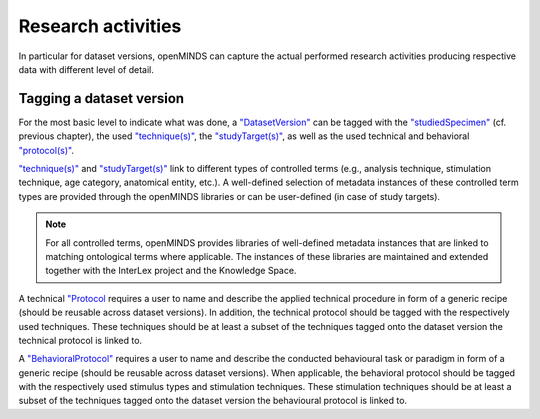 ###################
Research activities
###################

In particular for dataset versions, openMINDS can capture the actual performed research activities producing respective data with different level of detail. 

Tagging a dataset version
#########################

For the most basic level to indicate what was done, a `"DatasetVersion" <https://openminds-documentation.readthedocs.io/en/latest/schema_specifications/core/products/datasetVersion.html>`_ can be tagged with the `"studiedSpecimen" <https://openminds-documentation.readthedocs.io/en/latest/schema_specifications/core/products/datasetVersion.html#studiedspecimen-heading>`_ (cf. previous chapter), the used `"technique(s)" <https://openminds-documentation.readthedocs.io/en/latest/schema_specifications/core/products/datasetVersion.html#technique-heading>`_, the `"studyTarget(s)" <https://openminds-documentation.readthedocs.io/en/latest/schema_specifications/core/products/datasetVersion.html#studytarget-heading>`_, as well as the used technical and behavioral `"protocol(s)" <https://openminds-documentation.readthedocs.io/en/latest/schema_specifications/core/products/datasetVersion.html#protocol-heading>`_. 

`"technique(s)" <https://openminds-documentation.readthedocs.io/en/latest/schema_specifications/core/products/datasetVersion.html#technique-heading>`_ and `"studyTarget(s)" <https://openminds-documentation.readthedocs.io/en/latest/schema_specifications/core/products/datasetVersion.html#studytarget-heading>`_ link to different types of controlled terms (e.g., analysis technique, stimulation technique, age category, anatomical entity, etc.). A well-defined selection of metadata instances of these controlled term types are provided through the openMINDS libraries or can be user-defined (in case of study targets).

.. note::
   For all controlled terms, openMINDS provides libraries of well-defined metadata instances that are linked to matching ontological terms where applicable. The instances of these libraries are maintained and extended together with the InterLex project and the Knowledge Space.

A technical `"Protocol  <https://openminds-documentation.readthedocs.io/en/latest/schema_specifications/core/research/Protocol.html#Protocol>`_ requires a user to name and describe the applied technical procedure in form of a generic recipe (should be reusable across dataset versions). In addition, the technical protocol should be tagged with the respectively used techniques. These techniques should be at least a subset of the techniques tagged onto the dataset version the technical protocol is linked to.

A `"BehavioralProtocol" <https://openminds-documentation.readthedocs.io/en/latest/schema_specifications/core/research/behavioralProtocol.html#behavioralprotocol>`_ requires a user to name and describe the conducted behavioural task or paradigm in form of a generic recipe (should be reusable across dataset versions). When applicable, the behavioral protocol should be tagged with the respectively used stimulus types and stimulation techniques. These stimulation techniques should be at least a subset of the techniques tagged onto the dataset version the behavioural protocol is linked to.
